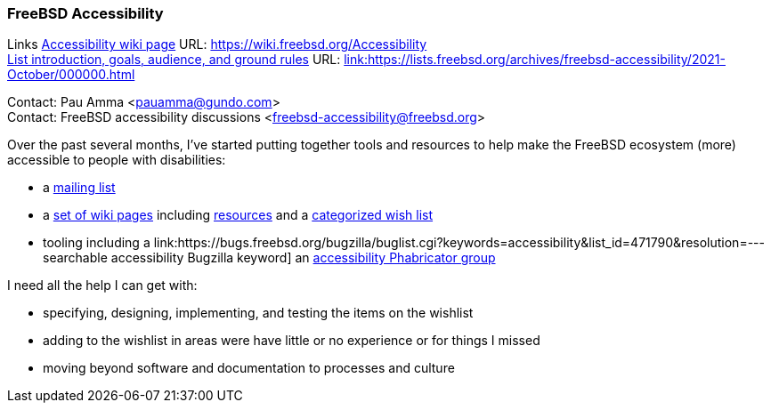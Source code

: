 === FreeBSD Accessibility

Links
link:https://wiki.freebsd.org/Accessibility[Accessibility wiki page] URL: link:https://wiki.freebsd.org/Accessibility[https://wiki.freebsd.org/Accessibility] +
link:https://lists.freebsd.org/archives/freebsd-accessibility/2021-October/000000.html[List introduction, goals, audience, and ground rules] URL: link:https://lists.freebsd.org/archives/freebsd-accessibility/2021-October/000000.html[link:https://lists.freebsd.org/archives/freebsd-accessibility/2021-October/000000.html] +

Contact: Pau Amma <pauamma@gundo.com> +
Contact: FreeBSD accessibility discussions <freebsd-accessibility@freebsd.org>  

Over the past several months, I've started putting together tools and resources to help make the FreeBSD ecosystem (more) accessible to people with disabilities:

* a link:https://lists.freebsd.org/subscription/freebsd-accessibility[mailing list]
* a link:https://wiki.freebsd.org/Accessibility[set of wiki pages] including link:https://wiki.freebsd.org/Accessibility/Resources[resources] and a link:https://wiki.freebsd.org/Accessibility/Wishlist[categorized wish list]
* tooling including a link:https://bugs.freebsd.org/bugzilla/buglist.cgi?keywords=accessibility&list_id=471790&resolution=--- searchable accessibility Bugzilla keyword] an link:https://reviews.freebsd.org/project/profile/87/[accessibility Phabricator group]

I need all the help I can get with:

* specifying, designing, implementing, and testing the items on the wishlist
* adding to the wishlist in areas were have little or no experience or for things I missed
* moving beyond software and documentation to processes and culture
